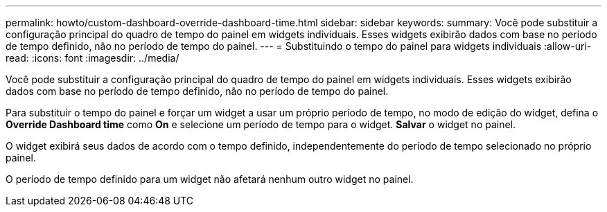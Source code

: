 ---
permalink: howto/custom-dashboard-override-dashboard-time.html 
sidebar: sidebar 
keywords:  
summary: Você pode substituir a configuração principal do quadro de tempo do painel em widgets individuais. Esses widgets exibirão dados com base no período de tempo definido, não no período de tempo do painel. 
---
= Substituindo o tempo do painel para widgets individuais
:allow-uri-read: 
:icons: font
:imagesdir: ../media/


[role="lead"]
Você pode substituir a configuração principal do quadro de tempo do painel em widgets individuais. Esses widgets exibirão dados com base no período de tempo definido, não no período de tempo do painel.

Para substituir o tempo do painel e forçar um widget a usar um próprio período de tempo, no modo de edição do widget, defina o *Override Dashboard time* como *On* e selecione um período de tempo para o widget. *Salvar* o widget no painel.

O widget exibirá seus dados de acordo com o tempo definido, independentemente do período de tempo selecionado no próprio painel.

O período de tempo definido para um widget não afetará nenhum outro widget no painel.
